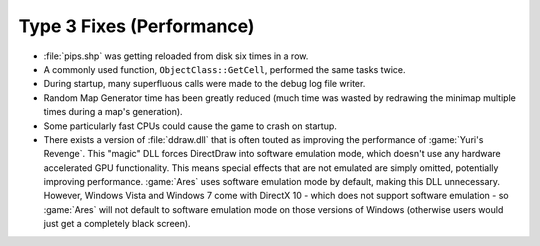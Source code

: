 .. index:: Performance; Several performance enhancements.

==========================
Type 3 Fixes (Performance)
==========================
+ :file:`pips.shp` was getting reloaded from disk six times in a row.
+ A commonly used function, ``ObjectClass::GetCell``, performed the same tasks
  twice.
+ During startup, many superfluous calls were made to the debug log file writer.
+ Random Map Generator time has been greatly reduced (much time was wasted by
  redrawing the minimap multiple times during a map's generation).
+ Some particularly fast CPUs could cause the game to crash on startup.
+ There exists a version of :file:`ddraw.dll` that is often touted as improving
  the performance of :game:`Yuri's Revenge`. This "magic" DLL forces DirectDraw
  into software emulation mode, which doesn't use any hardware accelerated GPU
  functionality. This means special effects that are not emulated are simply
  omitted, potentially improving performance. :game:`Ares` uses software
  emulation mode by default, making this DLL unnecessary. However, Windows Vista
  and Windows 7 come with DirectX 10 - which does not support software emulation
  - so :game:`Ares` will not default to software emulation mode on those
  versions of Windows (otherwise users would just get a completely black
  screen).

.. versionadded:: 0.1
